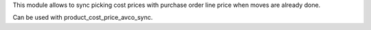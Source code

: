 This module allows to sync picking cost prices with purchase order line
price when moves are already done.

Can be used with product_cost_price_avco_sync.
